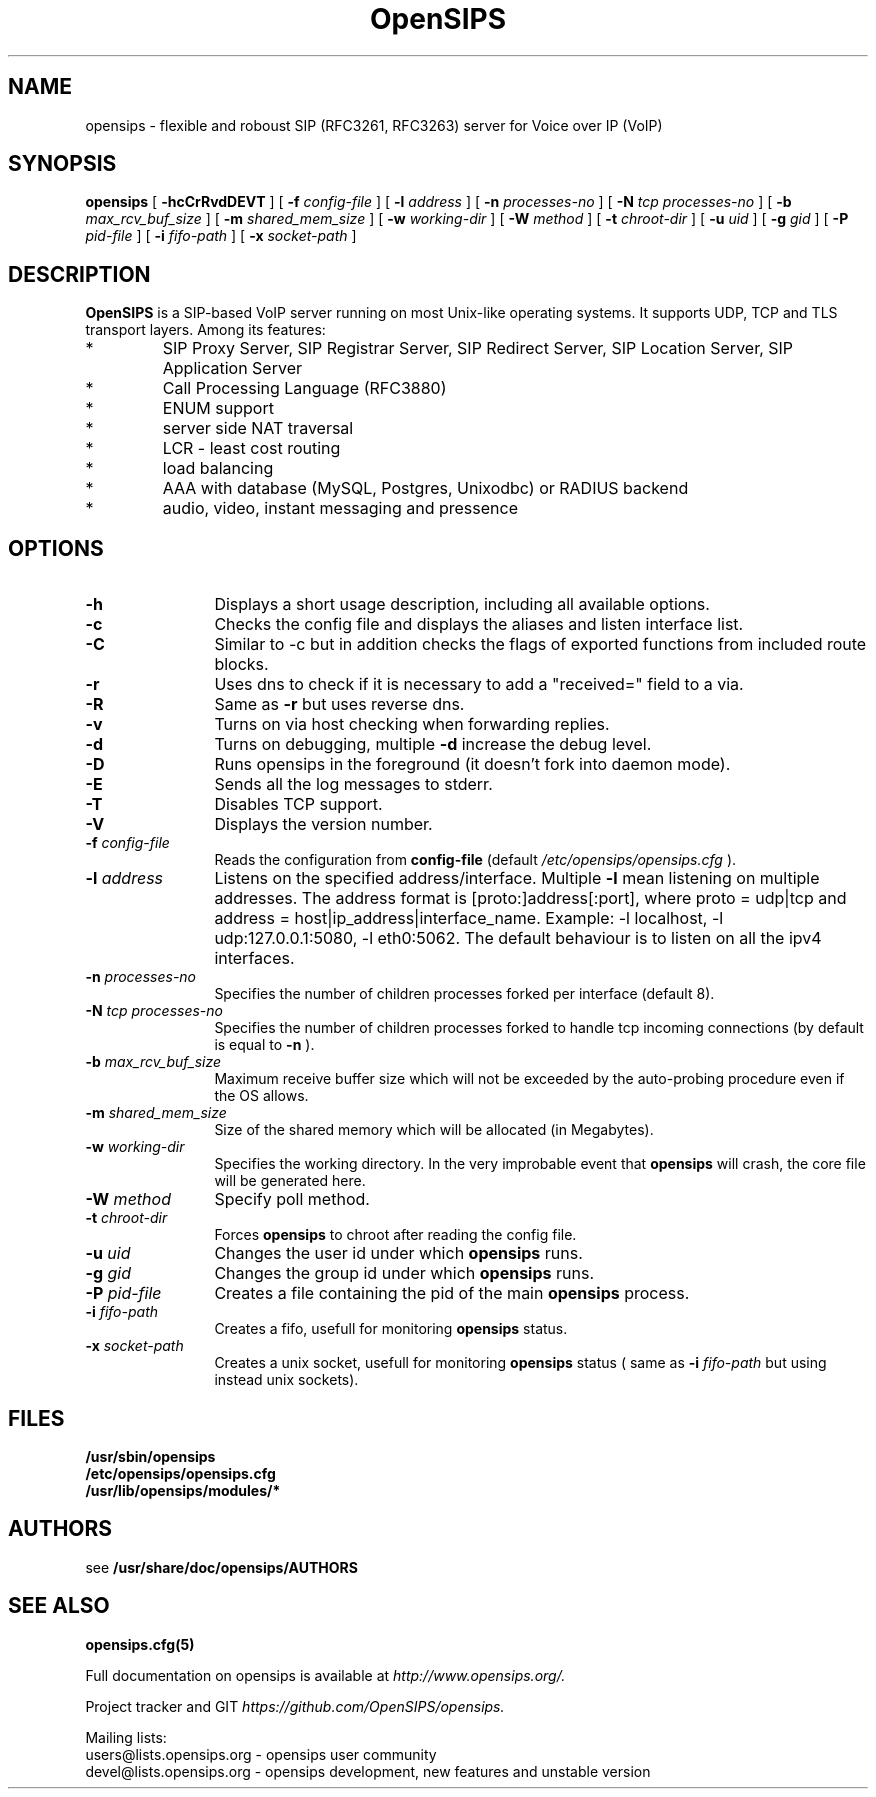 .\" $Id: opensips.8 4395 2008-06-16 15:49:24Z henningw $
.\" Process with
.\" groff -man -Tascii opensips.8
.\" 
.TH "OpenSIPS" "8" "08.06.2006" "OpenSIPS" "VoIP SIP Server"
.SH "NAME"
opensips \- flexible and roboust SIP (RFC3261, RFC3263) server for Voice over IP (VoIP)

.SH "SYNOPSIS"
.B opensips
[
.B \-hcCrRvdDEVT
] [
.BI \-f " config\-file"
] [
.BI \-l " address"
] [
.BI \-n " processes\-no"
] [
.BI \-N " tcp processes\-no"
] [
.BI \-b " max_rcv_buf_size"
] [
.BI \-m " shared_mem_size"
] [
.BI \-w " working\-dir"
] [
.BI \-W " method"
] [
.BI \-t " chroot\-dir"
] [
.BI \-u " uid"
] [
.BI \-g " gid"
] [
.BI \-P " pid\-file"
] [
.BI \-i " fifo\-path"
] [
.BI \-x " socket\-path"
]

.SH "DESCRIPTION"
.B OpenSIPS 
.BR  
is a SIP\-based VoIP server running on most Unix\-like operating systems. It supports UDP, TCP and TLS transport layers. Among its features:
.IP  *
SIP Proxy Server, SIP Registrar Server, SIP Redirect Server, SIP Location Server, SIP Application Server
.IP  *
Call Processing Language (RFC3880)
.IP  *
ENUM support
.IP  *
server side NAT traversal
.IP  *
LCR \- least cost routing
.IP  *
load balancing
.IP  *
AAA with database (MySQL, Postgres, Unixodbc) or RADIUS backend
.IP  *
audio, video, instant messaging and pressence
.SH "OPTIONS"
.TP 12
.B \-h
Displays a short usage description, including all available options.
.TP 
.BI \-c
Checks the config file and displays the aliases and listen interface list.
.TP 
.BI \-C
Similar to \-c but in addition checks the flags of exported functions from included route blocks.
.TP 
.BI \-r
Uses dns to check if it is necessary to add a "received=" field to a via.
.TP 
.BI \-R
Same as 
.B \-r
but uses reverse dns.
.TP 
.BI \-v
Turns on via host checking when forwarding replies.
.TP 
.BI \-d
Turns on debugging, multiple
.B \-d
increase the debug level.
.TP 
.BI \-D
Runs opensips in the foreground (it doesn't fork into daemon mode).
.TP 
.BI \-E
Sends all the log messages to stderr.
.TP 
.BI \-T
Disables TCP support.
.TP 
.BI \-V
Displays the version number.
.TP 
.BI \-f " config\-file"
Reads the configuration from 
.B " config\-file" 
(default
.I  /etc/opensips/opensips.cfg
).
.TP 
.BI \-l " address"
Listens on the specified address/interface. Multiple 
.B \-l
mean listening on multiple addresses. The address format is 
[proto:]address[:port], where proto = udp|tcp and
address = host|ip_address|interface_name. Example: \-l localhost, 
\-l udp:127.0.0.1:5080, \-l eth0:5062.
The default behaviour is to listen on all the ipv4 interfaces.
.TP 
.BI \-n " processes\-no"
Specifies the number of children processes forked per interface (default 8).
.TP 
.BI \-N " tcp processes\-no"
Specifies the number of children processes forked to handle tcp incoming connections (by default is equal to
.BI \-n
).
.TP 
.BI \-b " max_rcv_buf_size"
Maximum receive buffer size which will not be exceeded by the auto\-probing procedure even if the OS allows.
.TP 
.BI \-m " shared_mem_size"
Size of the shared memory which will be allocated (in Megabytes).
.TP 
.BI \-w " working\-dir" 
Specifies the working directory. In the very improbable event that 
.B opensips 
will crash, the core file will be generated here.
.TP 
.BI \-W " method"
Specify poll method.
.TP 
.BI \-t " chroot\-dir"
Forces 
.B opensips 
to chroot after reading the config file.
.TP 
.BI \-u " uid"
Changes the user id under which 
.B opensips
runs.
.TP 
.BI \-g " gid"
Changes the group id under which 
.B opensips 
runs.
.TP 
.BI \-P " pid\-file"
Creates a file containing the pid of the main 
.B opensips 
process.
.TP 
.BI \-i " fifo\-path"
Creates a fifo, usefull for monitoring
.B opensips
status.
.TP 
.BI \-x " socket\-path"
Creates a unix socket, usefull for monitoring
.B opensips
status ( same as
.BI \-i " fifo\-path" 
but using instead unix sockets).


.SH "FILES"
.PD 0
.B /usr/sbin/opensips
.br 
.B /etc/opensips/opensips.cfg
.br 
.B /usr/lib/opensips/modules/*
.PD
.SH "AUTHORS"
see 
.B /usr/share/doc/opensips/AUTHORS

.SH "SEE ALSO"
.BR opensips.cfg(5)
.PP 
Full documentation on opensips is available at
.I http://www.opensips.org/.
.PP 
Project tracker and GIT
.I 
https://github.com/OpenSIPS/opensips.
.PP 
Mailing lists:
.nf 
users@lists.opensips.org \- opensips user community
.nf 
devel@lists.opensips.org \- opensips development, new features and unstable version
